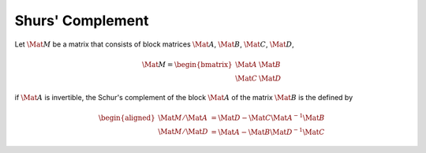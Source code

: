 Shurs' Complement
=================

Let :math:`\Mat{M}` be a matrix that consists of block matrices
:math:`\Mat{A}`, :math:`\Mat{B}`, :math:`\Mat{C}`, :math:`\Mat{D}`,

.. math::

  \Mat{M} =
  \begin{bmatrix}
    \Mat{A} & \Mat{B} \\
    \Mat{C} & \Mat{D}
  \end{bmatrix}

if :math:`\Mat{A}` is invertible, the Schur's complement of the block
:math:`\Mat{A}` of the matrix :math:`\Mat{B}` is the defined by

.. math::

  \begin{aligned}
    \Mat{M}/\Mat{A} &= \Mat{D} - \Mat{C} \Mat{A}^{-1} \Mat{B} \\
    \Mat{M}/\Mat{D} &= \Mat{A} - \Mat{B} \Mat{D}^{-1} \Mat{C}
  \end{aligned}
